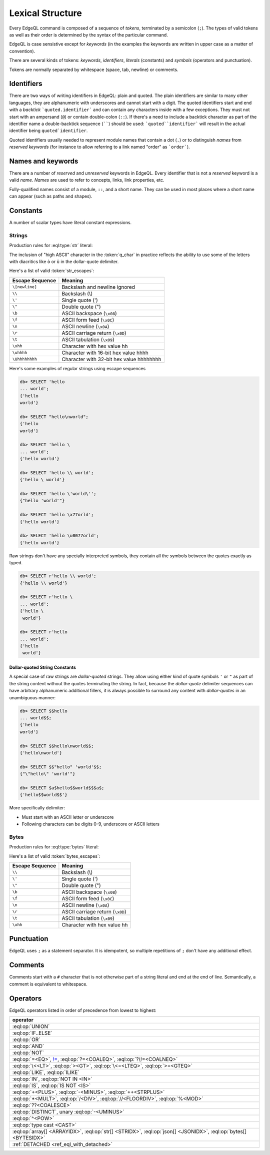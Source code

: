 .. _ref_eql_lexical:


Lexical Structure
=================

Every EdgeQL command is composed of a sequence of *tokens*, terminated by
a semicolon (``;``).  The types of valid tokens as well as their order
is determined by the syntax of the particular command.

EdgeQL is case sensistive except for *keywords* (in the examples the
keywords are written in upper case as a matter of convention).

There are several kinds of tokens: *keywords*, *identifiers*,
*literals* (constants) and *symbols* (operators and punctuation).

Tokens are normally separated by whitespace (space, tab, newline) or
comments.


Identifiers
-----------

There are two ways of writing identifiers in EdgeQL: plain and quoted.
The plain identifiers are similar to many other languages, they are
alphanumeric with underscores and cannot start with a digit. The
quoted identifiers start and end with a *backtick*
```quoted.identifier``` and can contain any characters inside with a
few exceptions. They must not start with an ampersand (``@``) or
contain double-colon (``::``). If there's a need to include a backtick
character as part of the identifier name a double-backtick sequence
(``````) should be used: ```quoted``identifier``` will result in the
actual identifier being ``quoted`identifier``.

.. productionlist:: edgeql
    identifier: `plain_ident` | `quoted_ident`
    plain_ident: `ident_first` `ident_rest`*
    ident_first: <any letter, underscore>
    ident_rest: <any letter, digits, underscore>
    quoted_ident: "`" `qident_first` `qident_rest`* "`"
    qident_first: <any character except "@">
    qident_rest: <any character>

Quoted identifiers usually needed to represent module names that
contain a dot (``.``) or to distinguish *names* from *reserved keywords*
(for instance to allow referring to a link named "order" as ```order```).


.. _ref_eql_lexical_names:

Names and keywords
------------------

.. TODO::

    This section needs a significant update.

There are a number of *reserved* and *unreserved* keywords in EdgeQL.
Every identifier that is not a *reserved* keyword is a valid *name*.
*Names* are used to refer to concepts, links, link properties, etc.

.. productionlist:: edgeql
    short_name: `not_keyword_ident` | `quoted_ident`
    not_keyword_ident: <any `plain_ident` except for `keyword`>
    keyword: `reserved_keyword` | `unreserved_keyword`
    reserved_keyword: case insensitive sequence matching any
                    : of the following
                    : "AGGREGATE" | "ALTER" | "AND" |
                    : "ANY" | "COMMIT" | "CREATE" |
                    : "DELETE" | "DETACHED" | "DISTINCT" |
                    : "DROP" | "ELSE" | "EMPTY" | "EXISTS" |
                    : "FALSE" | "FILTER" | "FUNCTION" |
                    : "GET" | "GROUP" | "IF" | "ILIKE" |
                    : "IN" | "INSERT" | "IS" | "LIKE" |
                    : "LIMIT" | "MODULE" | "NOT" | "OFFSET" |
                    : "OR" | "ORDER" | "OVER" |
                    : "PARTITION" | "ROLLBACK" | "SELECT" |
                    : "SET" | "SINGLETON" | "START" | "TRUE" |
                    : "UPDATE" | "UNION" | "WITH"
    unreserved_keyword: case insensitive sequence matching any
                      : of the following
                      : "ABSTRACT" | "ACTION" | "AFTER" |
                      : "ARRAY" | "AS" | "ASC" | "ATOM" |
                      : "ANNOTATION" | "BEFORE" | "BY" |
                      : "CONCEPT" | "CONSTRAINT" |
                      : "DATABASE" | "DESC" | "EVENT" |
                      : "EXTENDING" | "FINAL" | "FIRST" |
                      : "FOR" | "FROM" | "INDEX" |
                      : "INITIAL" | "LAST" | "LINK" |
                      : "MAP" | "MIGRATION" | "OF" | "ON" |
                      : "POLICY" | "PROPERTY" |
                      : "REQUIRED" | "RENAME" | "TARGET" |
                      : "THEN" | "TO" | "TRANSACTION" |
                      : "TUPLE" | "VALUE" | "VIEW"

Fully-qualified names consist of a module, ``::``, and a short name.
They can be used in most places where a short name can appear (such as
paths and shapes).

.. productionlist:: edgeql
    name: `short_name` | `fq_name`
    fq_name: `short_name` "::" `short_name` |
           : `short_name` "::" `unreserved_keyword`


.. _ref_eql_lexical_const:

Constants
---------

A number of scalar types have literal constant expressions.


.. _ref_eql_lexical_str:

Strings
^^^^^^^

Production rules for :eql:type:`str` literal:

.. productionlist:: edgeql
    string: <str> | <raw_str>
    str: "'" `str_content`* "'" | '"' `str_content`* '"'
    raw_str: "r'" `raw_content`* "'" |
           : 'r"' `raw_content`* '"' |
           : `dollar_quote` `raw_content`* `dollar_quote`
    raw_content: <any character different from delimiting quote>
    dollar_quote: "$" `q_char0` ? `q_char`* "$"
    q_char0: "A"..."Z" | "a"..."z" | "_"
    q_char: "A"..."Z" | "a"..."z" | "_" | "0"..."9"
    str_content: <newline> | `unicode` | `str_escapes`
    unicode: <any printable unicode character not preceded by "\">
    str_escapes: <see below for details>

The inclusion of "high ASCII" character in the :token:`q_char` in
practice reflects the ability to use some of the letters with
diacritics like ``ò`` or ``ü`` in the dollar-quote delimiter.

Here's a list of valid :token:`str_escapes`:

.. _ref_eql_lexical_str_escapes:

+--------------------+---------------------------------------------+
| Escape Sequence    | Meaning                                     |
+====================+=============================================+
| ``\[newline]``     | Backslash and newline ignored               |
+--------------------+---------------------------------------------+
| ``\\``             | Backslash (\\)                              |
+--------------------+---------------------------------------------+
| ``\'``             | Single quote (')                            |
+--------------------+---------------------------------------------+
| ``\"``             | Double quote (")                            |
+--------------------+---------------------------------------------+
| ``\b``             | ASCII backspace (``\x08``)                  |
+--------------------+---------------------------------------------+
| ``\f``             | ASCII form feed (``\x0C``)                  |
+--------------------+---------------------------------------------+
| ``\n``             | ASCII newline (``\x0A``)                    |
+--------------------+---------------------------------------------+
| ``\r``             | ASCII carriage return (``\x0D``)            |
+--------------------+---------------------------------------------+
| ``\t``             | ASCII tabulation (``\x09``)                 |
+--------------------+---------------------------------------------+
| ``\xhh``           | Character with hex value hh                 |
+--------------------+---------------------------------------------+
| ``\uhhhh``         | Character with 16-bit hex value hhhh        |
+--------------------+---------------------------------------------+
| ``\Uhhhhhhhh``     | Character with 32-bit hex value hhhhhhhh    |
+--------------------+---------------------------------------------+

Here's some examples of regular strings using escape sequences

.. code-block:: edgeql-repl

    db> SELECT 'hello
    ... world';
    {'hello
    world'}

    db> SELECT "hello\nworld";
    {'hello
    world'}

    db> SELECT 'hello \
    ... world';
    {'hello world'}

    db> SELECT 'hello \\ world';
    {'hello \ world'}

    db> SELECT 'hello \'world\'';
    {"hello 'world'"}

    db> SELECT 'hello \x77orld';
    {'hello world'}

    db> SELECT 'hello \u0077orld';
    {'hello world'}

.. _ref_eql_lexical_raw:

Raw strings don't have any specially interpreted symbols, they contain
all the symbols between the quotes exactly as typed.

.. code-block:: edgeql-repl

    db> SELECT r'hello \\ world';
    {'hello \\ world'}

    db> SELECT r'hello \
    ... world';
    {'hello \
     world'}

    db> SELECT r'hello
    ... world';
    {'hello
     world'}

.. _ref_eql_lexical_dollar_quoting:

Dollar-quoted String Constants
~~~~~~~~~~~~~~~~~~~~~~~~~~~~~~

A special case of raw strings are *dollar-quoted* strings. They allow
using either kind of quote symbols ``'`` or ``"`` as part of the
string content without the quotes terminating the string. In fact,
because the *dollar-quote* delimiter sequences can have arbitrary
alphanumeric additional fillers, it is always possible to surround any
content with *dollar-quotes* in an unambiguous manner:

.. code-block:: edgeql-repl

    db> SELECT $$hello
    ... world$$;
    {'hello
    world'}

    db> SELECT $$hello\nworld$$;
    {'hello\nworld'}

    db> SELECT $$"hello" 'world'$$;
    {"\"hello\" 'world'"}

    db> SELECT $a$hello$$world$$$a$;
    {'hello$$world$$'}

More specifically delimiter:

* Must start with an ASCII letter or underscore
* Following characters can be digits 0-9, underscore or ASCII letters

.. _ref_eql_lexical_bytes:

Bytes
^^^^^

Production rules for :eql:type:`bytes` literal:

.. productionlist:: edgeql
    bytes: "b'" `bytes_content`* "'" | 'b"' `bytes_content`* '"'
    bytes_content: <newline> | `ascii` | `bytes_escapes`
    ascii: <any printable ascii character not preceded by "\">
    bytes_escapes: <see below for details>

Here's a list of valid :token:`bytes_escapes`:

.. _ref_eql_lexical_bytes_escapes:

+--------------------+---------------------------------------------+
| Escape Sequence    | Meaning                                     |
+====================+=============================================+
| ``\\``             | Backslash (\\)                              |
+--------------------+---------------------------------------------+
| ``\'``             | Single quote (')                            |
+--------------------+---------------------------------------------+
| ``\"``             | Double quote (")                            |
+--------------------+---------------------------------------------+
| ``\b``             | ASCII backspace (``\x08``)                  |
+--------------------+---------------------------------------------+
| ``\f``             | ASCII form feed (``\x0C``)                  |
+--------------------+---------------------------------------------+
| ``\n``             | ASCII newline (``\x0A``)                    |
+--------------------+---------------------------------------------+
| ``\r``             | ASCII carriage return (``\x0D``)            |
+--------------------+---------------------------------------------+
| ``\t``             | ASCII tabulation (``\x09``)                 |
+--------------------+---------------------------------------------+
| ``\xhh``           | Character with hex value hh                 |
+--------------------+---------------------------------------------+


Punctuation
-----------

EdgeQL uses ``;`` as a statement separator. It is idempotent, so
multiple repetitions of ``;`` don't have any additional effect.


Comments
--------

Comments start with a ``#`` character that is not otherwise part of a
string literal and end at the end of line. Semantically, a comment is
equivalent to whitespace.

.. productionlist:: edgeql
    comment: "#" <any other characters until the end of line>


Operators
---------

EdgeQL operators listed in order of precedence from lowest to highest:

.. list-table::
    :widths: auto
    :header-rows: 1

    * - operator
    * - :eql:op:`UNION`
    * - :eql:op:`IF..ELSE`
    * - :eql:op:`OR`
    * - :eql:op:`AND`
    * - :eql:op:`NOT`
    * - :eql:op:`=<EQ>`, |neq|_, :eql:op:`?=<COALEQ>`,
        :eql:op:`?\!=<COALNEQ>`
    * - :eql:op:`\<<LT>`, :eql:op:`><GT>`, :eql:op:`\<=<LTEQ>`,
        :eql:op:`>=<GTEQ>`
    * - :eql:op:`LIKE`, :eql:op:`ILIKE`
    * - :eql:op:`IN`, :eql:op:`NOT IN <IN>`
    * - :eql:op:`IS`, :eql:op:`IS NOT <IS>`
    * - :eql:op:`+<PLUS>`, :eql:op:`-<MINUS>`, :eql:op:`++<STRPLUS>`
    * - :eql:op:`*<MULT>`, :eql:op:`/<DIV>`,
        :eql:op:`//<FLOORDIV>`, :eql:op:`%<MOD>`
    * - :eql:op:`??<COALESCE>`
    * - :eql:op:`DISTINCT`, unary :eql:op:`-<UMINUS>`
    * - :eql:op:`^<POW>`
    * - :eql:op:`type cast <CAST>`
    * - :eql:op:`array[] <ARRAYIDX>`,
        :eql:op:`str[] <STRIDX>`,
        :eql:op:`json[] <JSONIDX>`,
        :eql:op:`bytes[] <BYTESIDX>`
    * - :ref:`DETACHED <ref_eql_with_detached>`

.. |neq| replace:: !=
.. _neq: ./funcops/generic#operator::NEQ
